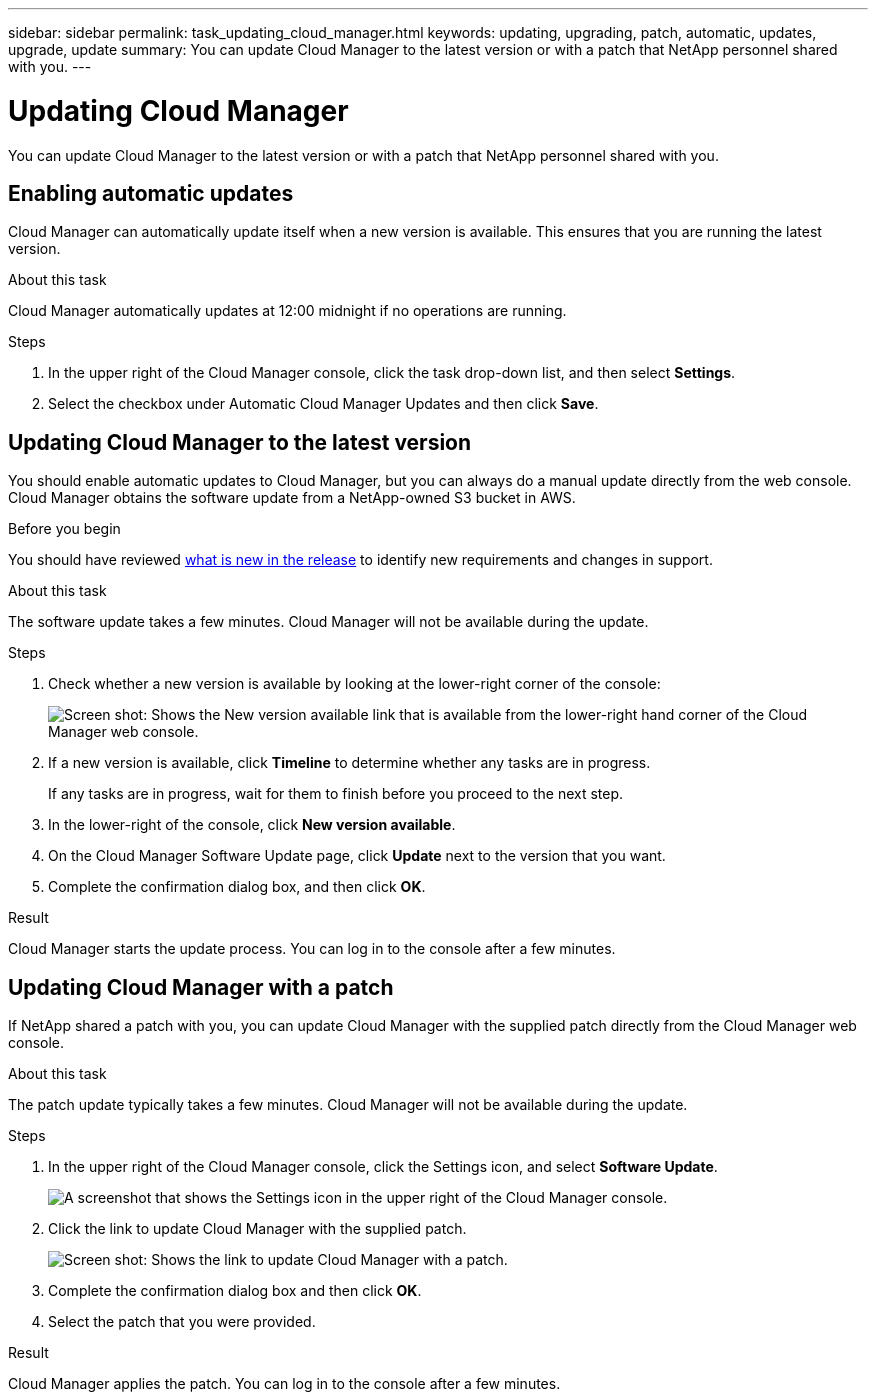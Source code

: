 ---
sidebar: sidebar
permalink: task_updating_cloud_manager.html
keywords: updating, upgrading, patch, automatic, updates, upgrade, update
summary: You can update Cloud Manager to the latest version or with a patch that NetApp personnel shared with you.
---

= Updating Cloud Manager
:hardbreaks:
:nofooter:
:icons: font
:linkattrs:
:imagesdir: ./media/

[.lead]

You can update Cloud Manager to the latest version or with a patch that NetApp personnel shared with you.

== Enabling automatic updates

Cloud Manager can automatically update itself when a new version is available. This ensures that you are running the latest version.

.About this task

Cloud Manager automatically updates at 12:00 midnight if no operations are running.

.Steps

. In the upper right of the Cloud Manager console, click the task drop-down list, and then select *Settings*.

. Select the checkbox under Automatic Cloud Manager Updates and then click *Save*.

== Updating Cloud Manager to the latest version

You should enable automatic updates to Cloud Manager, but you can always do a manual update directly from the web console. Cloud Manager obtains the software update from a NetApp-owned S3 bucket in AWS.

.Before you begin

You should have reviewed link:reference_new_occm.html[what is new in the release] to identify new requirements and changes in support.

.About this task

The software update takes a few minutes. Cloud Manager will not be available during the update.

.Steps

. Check whether a new version is available by looking at the lower-right corner of the console:
+
image:screenshot_new_version.gif[Screen shot: Shows the New version available link that is available from the lower-right hand corner of the Cloud Manager web console.]
+

. If a new version is available, click *Timeline* to determine whether any tasks are in progress.
+
If any tasks are in progress, wait for them to finish before you proceed to the next step.

. In the lower-right of the console, click *New version available*.

. On the Cloud Manager Software Update page, click *Update* next to the version that you want.

. Complete the confirmation dialog box, and then click *OK*.

.Result

Cloud Manager starts the update process. You can log in to the console after a few minutes.

== Updating Cloud Manager with a patch

If NetApp shared a patch with you, you can update Cloud Manager with the supplied patch directly from the Cloud Manager web console.

.About this task

The patch update typically takes a few minutes. Cloud Manager will not be available during the update.

.Steps

. In the upper right of the Cloud Manager console, click the Settings icon, and select *Software Update*.
+
image:screenshot_settings_icon.gif[A screenshot that shows the Settings icon in the upper right of the Cloud Manager console.]

. Click the link to update Cloud Manager with the supplied patch.
+
image:screenshot_patch.gif[Screen shot: Shows the link to update Cloud Manager with a patch.]

. Complete the confirmation dialog box and then click *OK*.

. Select the patch that you were provided.

.Result

Cloud Manager applies the patch. You can log in to the console after a few minutes.
